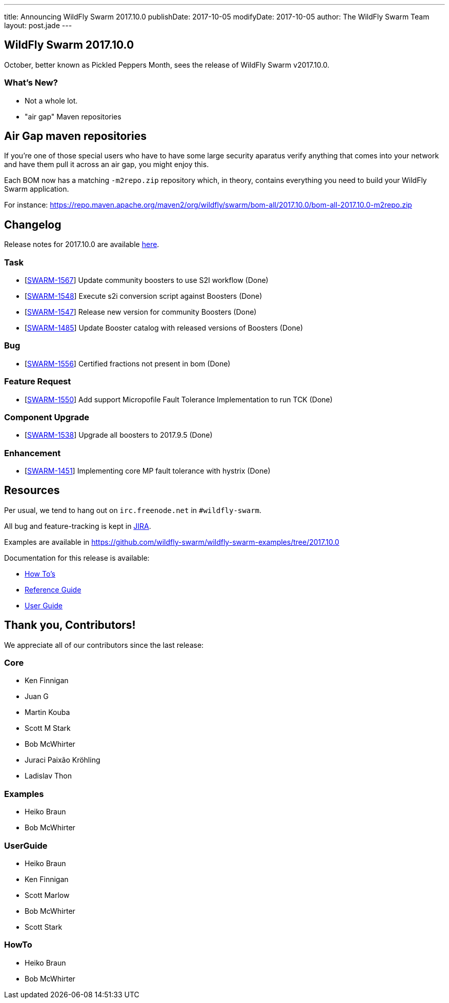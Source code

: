 ---
title: Announcing WildFly Swarm 2017.10.0
publishDate: 2017-10-05
modifyDate: 2017-10-05
author: The WildFly Swarm Team
layout: post.jade
---

== WildFly Swarm 2017.10.0

October, better known as Pickled Peppers Month, sees the release of WildFly Swarm v2017.10.0.

=== What's New?

* Not a whole lot.
* "air gap" Maven repositories

++++
<!-- more -->
++++

== Air Gap maven repositories

If you're one of those special users who have to have some large security aparatus 
verify anything that comes into your network and have them pull it across an air gap,
you might enjoy this.

Each BOM now has a matching `-m2repo.zip` repository which, in theory, contains
everything you need to build your WildFly Swarm application.

For instance: https://repo.maven.apache.org/maven2/org/wildfly/swarm/bom-all/2017.10.0/bom-all-2017.10.0-m2repo.zip

== Changelog
Release notes for 2017.10.0 are available https://issues.jboss.org/secure/ReleaseNote.jspa?projectId=12317020&version=12335493[here].

=== Task
* [https://issues.jboss.org/browse/SWARM-1567[SWARM-1567]] Update community boosters to use S2I workflow  (Done)
* [https://issues.jboss.org/browse/SWARM-1548[SWARM-1548]] Execute s2i conversion script against Boosters (Done)
* [https://issues.jboss.org/browse/SWARM-1547[SWARM-1547]] Release new version for community Boosters (Done)
* [https://issues.jboss.org/browse/SWARM-1485[SWARM-1485]] Update Booster catalog with released versions of Boosters (Done)

=== Bug
* [https://issues.jboss.org/browse/SWARM-1556[SWARM-1556]] Certified fractions not present in bom (Done)

=== Feature Request
* [https://issues.jboss.org/browse/SWARM-1550[SWARM-1550]] Add support Micropofile Fault Tolerance Implementation to run TCK  (Done)

=== Component Upgrade
* [https://issues.jboss.org/browse/SWARM-1538[SWARM-1538]] Upgrade all boosters to 2017.9.5 (Done)

=== Enhancement
* [https://issues.jboss.org/browse/SWARM-1451[SWARM-1451]] Implementing core MP fault tolerance with hystrix (Done)


== Resources

Per usual, we tend to hang out on `irc.freenode.net` in `#wildfly-swarm`.

All bug and feature-tracking is kept in http://issues.jboss.org/browse/SWARM[JIRA].

Examples are available in https://github.com/wildfly-swarm/wildfly-swarm-examples/tree/2017.10.0

Documentation for this release is available:

* link:/howto/2017-10-0[How To's]
* link:/refguide/2017-10-0[Reference Guide]
* link:/userguide/2017-10-0[User Guide]

== Thank you, Contributors!

We appreciate all of our contributors since the last release:

=== Core
* Ken Finnigan
* Juan G
* Martin Kouba
* Scott M Stark
* Bob McWhirter
* Juraci Paixão Kröhling
* Ladislav Thon

=== Examples
* Heiko Braun
* Bob McWhirter

=== UserGuide
* Heiko Braun
* Ken Finnigan
* Scott Marlow
* Bob McWhirter
* Scott Stark

=== HowTo
* Heiko Braun
* Bob McWhirter
